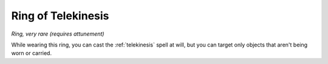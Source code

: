 Ring of Telekinesis
~~~~~~~~~~~~~~~~~~~


.. https://stackoverflow.com/questions/11984652/bold-italic-in-restructuredtext

.. raw:: html

   <style type="text/css">
     span.bolditalic {
       font-weight: bold;
       font-style: italic;
     }
   </style>

.. role:: bi
   :class: bolditalic


*Ring, very rare (requires attunement)*

While wearing this ring, you can cast the :ref:`telekinesis` spell at will,
but you can target only objects that aren't being worn or carried.

